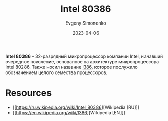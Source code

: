 :PROPERTIES:
:ID:       41c05c9e-07d2-4974-9586-4f237a6ad0e2
:END:
#+TITLE: Intel 80386
#+AUTHOR: Evgeny Simonenko
#+LANGUAGE: Russian
#+LICENSE: CC BY-SA 4.0
#+DATE: 2023-04-06
#+FILETAGS: :intel:i386:x86:32bit:cpu:

*Intel 80386* -- 32-разрядный микропроцессор компании Intel, начавший очередное поколение, основанное на архитектуре микропроцессора Intel 80286. Также носил название [[id:f76b3972-3740-4068-aade-3f0053eec075][i386]], которое послужило обозначением целого семества процессоров.

* Resources

- [[https://ru.wikipedia.org/wiki/Intel_80386][Wikipedia [RU]​]]
- [[https://en.wikipedia.org/wiki/I386][Wikipedia [EN]​]]
